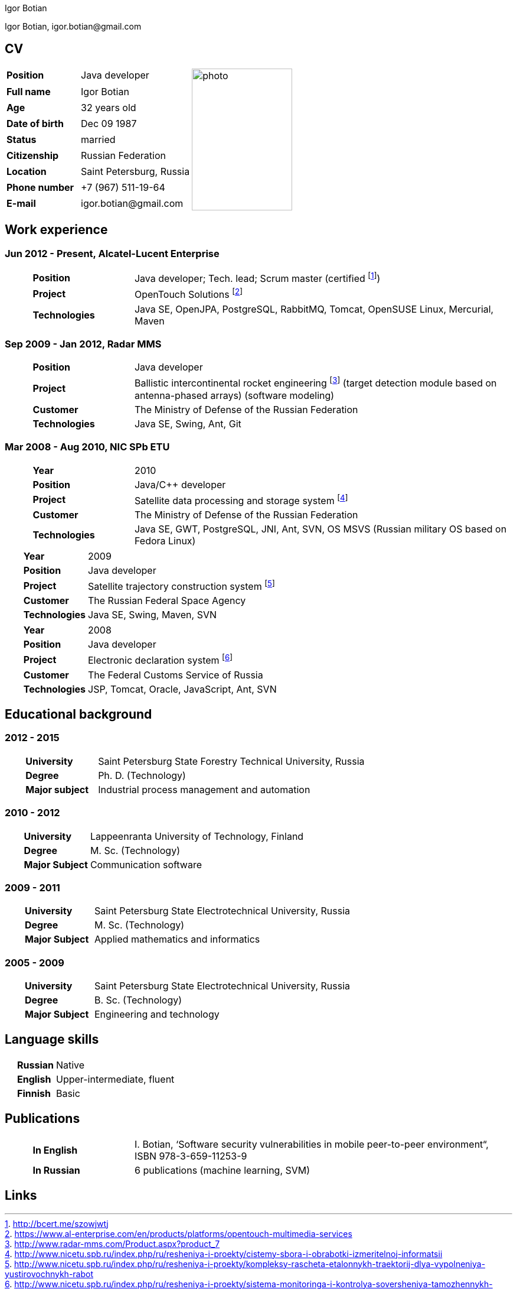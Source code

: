 = CV
:notitle:
:author: Igor Botian
:doctype: article

//----------------------------------------------------------------------------------------------------------------------

[.text-right]
Igor Botian, \igor.botian@gmail.com

//----------------------------------------------------------------------------------------------------------------------

[align=left]
== CV

[frame=none]
[grid=none]
[width=100%]
[cols="20%,30%,50%"]
|===
| *Position* | Java developer .9+^.^| image:photo.jpg[,170,240]
| *Full name* | Igor Botian
| *Age* | 32 years old
| *Date of birth* | Dec 09 1987
| *Status* | married
| *Citizenship* | Russian Federation
| *Location* | Saint Petersburg, Russia
| *Phone number* | +7 (967) 511-19-64
| *E-mail* | \igor.botian@gmail.com
|===

//----------------------------------------------------------------------------------------------------------------------

== Work experience

=== Jun 2012 - Present, Alcatel-Lucent Enterprise

[frame=none]
[grid=none]
[cols="5%,20%,75%"]
|===
| | *Position* | Java developer; Tech. lead; Scrum master (certified footnote:[http://bcert.me/szowjwtj])
| | *Project* | OpenTouch Solutions footnote:[https://www.al-enterprise.com/en/products/platforms/opentouch-multimedia-services]
| | *Technologies* |Java SE, OpenJPA, PostgreSQL, RabbitMQ, Tomcat, OpenSUSE Linux, Mercurial, Maven
|===

=== Sep 2009 - Jan 2012, Radar MMS

[frame=none]
[grid=none]
[cols="5%,20%,75%"]
|===
| | *Position* | Java developer
| | *Project* | Ballistic intercontinental rocket engineering footnote:[http://www.radar-mms.com/Product.aspx?product_7]
(target detection module based on antenna-phased arrays)
(software modeling)
| | *Customer* | The Ministry of Defense of the Russian Federation
| | *Technologies* | Java SE, Swing, Ant, Git
|===

=== Mar 2008 - Aug 2010, NIC SPb ETU

[frame=none]
[grid=none]
[cols="5%,20%,75%"]
|===
| | *Year* | 2010
| | *Position* | Java/C++ developer
| | *Project* | Satellite data processing and storage system footnote:[http://www.nicetu.spb.ru/index.php/ru/resheniya-i-proekty/cistemy-sbora-i-obrabotki-izmeritelnoj-informatsii]
| | *Customer* | The Ministry of Defense of the Russian Federation
| | *Technologies* | Java SE, GWT, PostgreSQL, JNI, Ant, SVN,  OS MSVS (Russian military OS based on Fedora Linux)
|===

[frame=none]
[grid=none]
[cols="5%,20%,75%"]
|===
| | *Year* | 2009
| | *Position* | Java developer
| | *Project* | Satellite trajectory construction system footnote:[http://www.nicetu.spb.ru/index.php/ru/resheniya-i-proekty/kompleksy-rascheta-etalonnykh-traektorij-dlya-vypolneniya-yustirovochnykh-rabot]
| | *Customer* | The Russian Federal Space Agency
| | *Technologies* | Java SE, Swing, Maven, SVN
|===

[frame=none]
[grid=none]
[cols="5%,20%,75%"]
|===
| | *Year* | 2008
| | *Position* | Java developer
| | *Project* | Electronic declaration system footnote:[http://www.nicetu.spb.ru/index.php/ru/resheniya-i-proekty/sistema-monitoringa-i-kontrolya-soversheniya-tamozhennykh-operatsij]
| | *Customer* | The Federal Customs Service of Russia
| | *Technologies* | JSP, Tomcat, Oracle, JavaScript, Ant, SVN
|===

//----------------------------------------------------------------------------------------------------------------------

== Educational background

=== 2012 - 2015

[frame=none]
[grid=none]
[cols="5%,20%,75%"]
|===
| | *University* | Saint Petersburg State Forestry Technical University, Russia
| | *Degree* | Ph. D. (Technology)
| | *Major subject* | Industrial process management and automation
|===

=== 2010 - 2012

[frame=none]
[grid=none]
[cols="5%,20%,75%"]
|===
| | *University* | Lappeenranta University of Technology, Finland
| | *Degree* | M. Sc. (Technology)
| | *Major Subject* | Communication software
|===

=== 2009 - 2011

[frame=none]
[grid=none]
[cols="5%,20%,75%"]
|===
| | *University* | Saint Petersburg State Electrotechnical University, Russia
| | *Degree* | M. Sc. (Technology)
| | *Major Subject* | Applied mathematics and informatics
|===

=== 2005 - 2009

[frame=none]
[grid=none]
[cols="5%,20%,75%"]
|===
| | *University* | Saint Petersburg State Electrotechnical University, Russia
| | *Degree* | B. Sc. (Technology)
| | *Major Subject* | Engineering and technology
|===

//----------------------------------------------------------------------------------------------------------------------

== Language skills

[frame=none]
[grid=none]
[cols="5%,20%,75%"]
|===
| | *Russian* | Native
| | *English* | Upper-intermediate, fluent
| | *Finnish* | Basic
|===

//----------------------------------------------------------------------------------------------------------------------

== Publications

[frame=none]
[grid=none]
[cols="5%,20%,75%"]
|===
| | *In English* | I. Botian, ‘Software security vulnerabilities in mobile peer-to-peer environment“, ISBN 978-3-659-11253-9
| | *In Russian* | 6 publications (machine learning, SVM)
|===

//----------------------------------------------------------------------------------------------------------------------

== Links

// all links go here as footnotes
